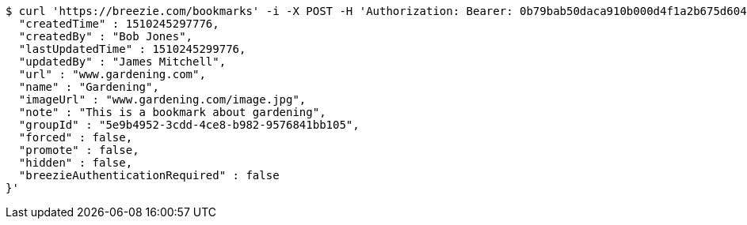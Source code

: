 [source,bash]
----
$ curl 'https://breezie.com/bookmarks' -i -X POST -H 'Authorization: Bearer: 0b79bab50daca910b000d4f1a2b675d604257e42' -H 'Content-Type: application/json' -d '{
  "createdTime" : 1510245297776,
  "createdBy" : "Bob Jones",
  "lastUpdatedTime" : 1510245299776,
  "updatedBy" : "James Mitchell",
  "url" : "www.gardening.com",
  "name" : "Gardening",
  "imageUrl" : "www.gardening.com/image.jpg",
  "note" : "This is a bookmark about gardening",
  "groupId" : "5e9b4952-3cdd-4ce8-b982-9576841bb105",
  "forced" : false,
  "promote" : false,
  "hidden" : false,
  "breezieAuthenticationRequired" : false
}'
----